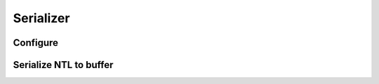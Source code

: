 ..
  Most of our documentation is generated from our source code comments,
    please head to github.com/Cogmasters/concord if you want to contribute!

  The following files contains the documentation used to generate this page: 
  - cog-utils/ntl.h

==========
Serializer
==========

Configure
---------

.. doxygenstruct:: ntl_serializer
.. doxygenstruct:: ntl_str_delimiter

Serialize NTL to buffer
-----------------------

.. doxygenfunction:: ntl_to_buf2
.. doxygenfunction:: ntl_to_abuf2
